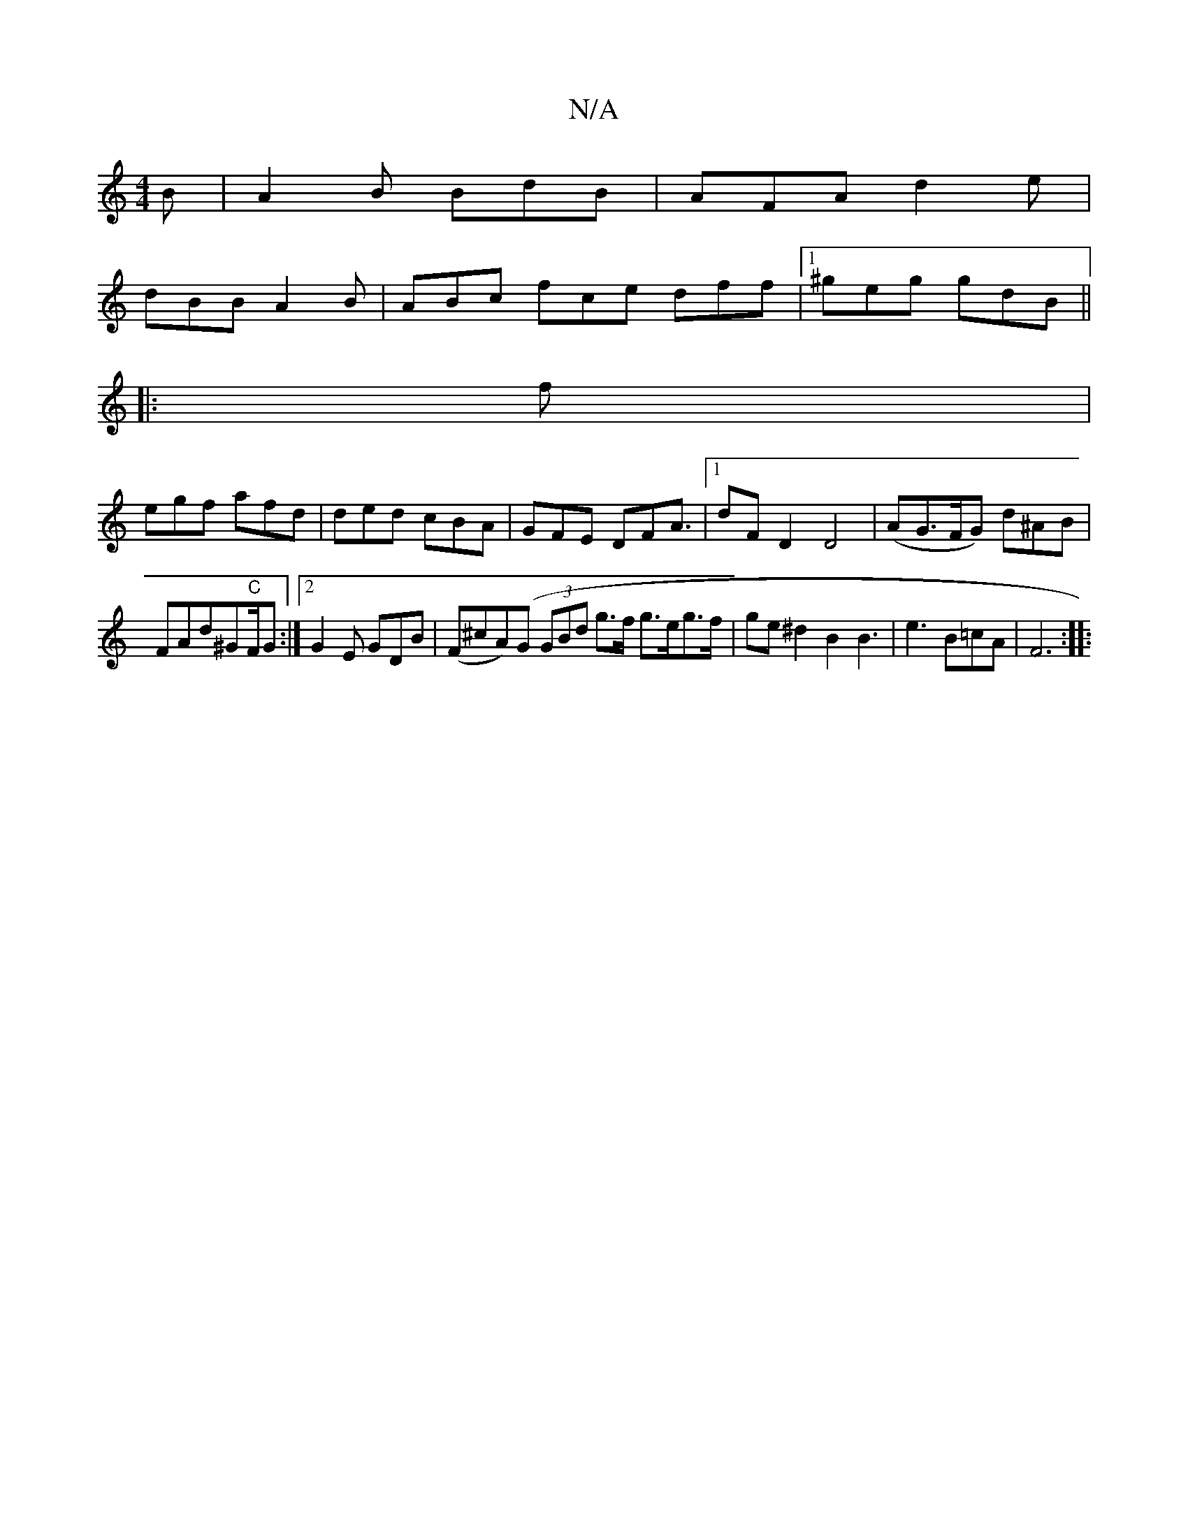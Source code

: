 X:1
T:N/A
M:4/4
R:N/A
K:Cmajor
B | A2B BdB | AFA d2e|
dBB A2B|ABc fce dff|1 ^geg gdB||
K:CDEF ||
|:f|
egf afd|ded cBA|GFE DFA|[1>d2F D2 D4|(AG>FG) d^AB|FAd^G"C"F/2G:|2 G2 E GDB|(F^cA)(G (3GBd g>f g>eg>f|ge ^d2 B2B3-|e3 B=cA|F6:|
|: